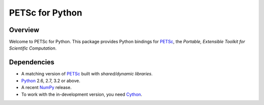 ================
PETSc for Python
================

Overview
--------

Welcome to PETSc for Python. This package provides Python bindings for
PETSc_, the *Portable, Extensible Toolkit for Scientific Computation*.

Dependencies
------------

* A matching version of PETSc_  built with *shared/dynamic libraries*.

* Python_ 2.6, 2.7, 3.2 or above.

* A recent NumPy_ release.

* To work with the in-development version, you need Cython_.

.. _PETSc:  http://www.mcs.anl.gov/petsc/
.. _Python: http://www.python.org
.. _NumPy:  http://www.numpy.org
.. _Cython: http://www.cython.org
